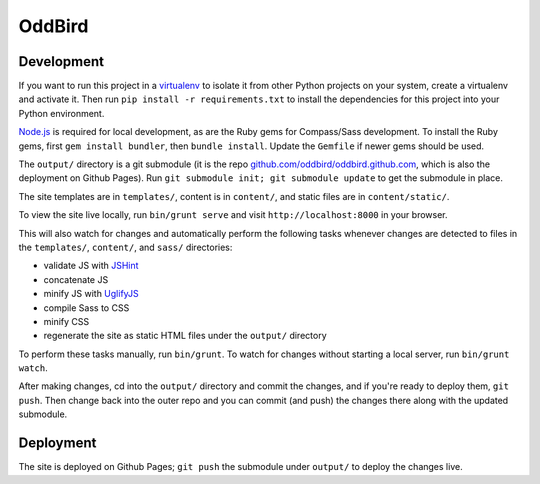 OddBird
=======

Development
-----------

If you want to run this project in a `virtualenv`_ to isolate it from other
Python projects on your system, create a virtualenv and activate it.  Then run
``pip install -r requirements.txt`` to install the dependencies for this
project into your Python environment.

`Node.js`_ is required for local development, as are the Ruby gems for
Compass/Sass development. To install the Ruby gems, first ``gem install
bundler``, then ``bundle install``. Update the ``Gemfile`` if newer gems
should be used.

The ``output/`` directory is a git submodule (it is the repo
`github.com/oddbird/oddbird.github.com`_, which is also the deployment on
Github Pages).  Run ``git submodule init; git submodule update`` to get the
submodule in place.

The site templates are in ``templates/``, content is in ``content/``, and
static files are in ``content/static/``.

To view the site live locally, run ``bin/grunt serve`` and visit
``http://localhost:8000`` in your browser.

This will also watch for changes and automatically perform the following tasks
whenever changes are detected to files in the ``templates/``, ``content/``,
and ``sass/`` directories:

* validate JS with `JSHint`_
* concatenate JS
* minify JS with `UglifyJS`_
* compile Sass to CSS
* minify CSS
* regenerate the site as static HTML files under the ``output/`` directory

To perform these tasks manually, run ``bin/grunt``. To watch for changes
without starting a local server, run ``bin/grunt watch``.

After making changes, cd into the ``output/`` directory and commit the
changes, and if you're ready to deploy them, ``git push``.  Then change back
into the outer repo and you can commit (and push) the changes there along with
the updated submodule.

.. _virtualenv: http://www.virtualenv.org

.. _Node.js: http://nodejs.org/

.. _github.com/oddbird/oddbird.github.com: https://github.com/oddbird/oddbird.github.com

.. _JSHint: http://www.jshint.com/

.. _UglifyJS: https://github.com/mishoo/UglifyJS/

Deployment
----------

The site is deployed on Github Pages; ``git push`` the submodule under
``output/`` to deploy the changes live.
